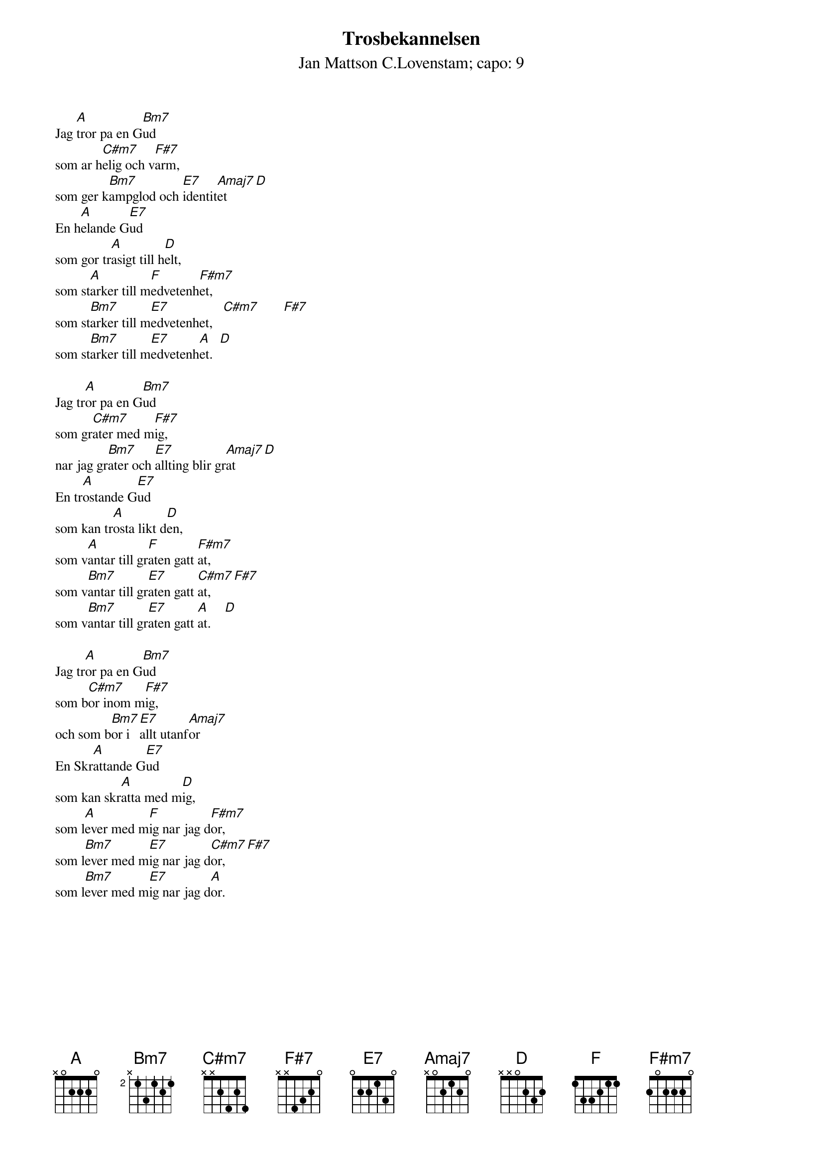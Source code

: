 {t:Trosbekannelsen}
{st:Jan Mattson C.Lovenstam}
{st:capo: 9}
{textsize:10}
{chordsize:9}
#
Jag [A]tror pa en G[Bm7]ud
som ar h[C#m7]elig och v[F#7]arm, 
som ger k[Bm7]ampglod och [E7]identit[Amaj7]et  [D]
En h[A]elande G[E7]ud
som gor tr[A]asigt till h[D]elt, 
som st[A]arker till m[F]edvetenh[F#m7]et,
som st[Bm7]arker till m[E7]edvetenhet,   [C#m7]       [F#7]
som st[Bm7]arker till m[E7]edvetenh[A]et.  [D]

Jag tr[A]or pa en G[Bm7]ud
som gr[C#m7]ater med m[F#7]ig, 
nar jag gr[Bm7]ater och [E7]allting blir gr[Amaj7]at    [D]
En tr[A]ostande G[E7]ud 
som kan tr[A]osta likt d[D]en, 
som v[A]antar till gr[F]aten gatt [F#m7]at,
som v[Bm7]antar till gr[E7]aten gatt [C#m7]at,     [F#7] 
som v[Bm7]antar till gr[E7]aten gatt [A]at.    [D]

Jag tr[A]or pa en G[Bm7]ud 
som b[C#m7]or inom m[F#7]ig, 
och som b[Bm7]or i [E7]allt utanf[Amaj7]or
En Skr[A]attande G[E7]ud
som kan skr[A]atta med m[D]ig, 
som l[A]ever med m[F]ig nar jag d[F#m7]or, 
som l[Bm7]ever med m[E7]ig nar jag d[C#m7]or,    [F#7]
som l[Bm7]ever med m[E7]ig nar jag d[A]or.


 
